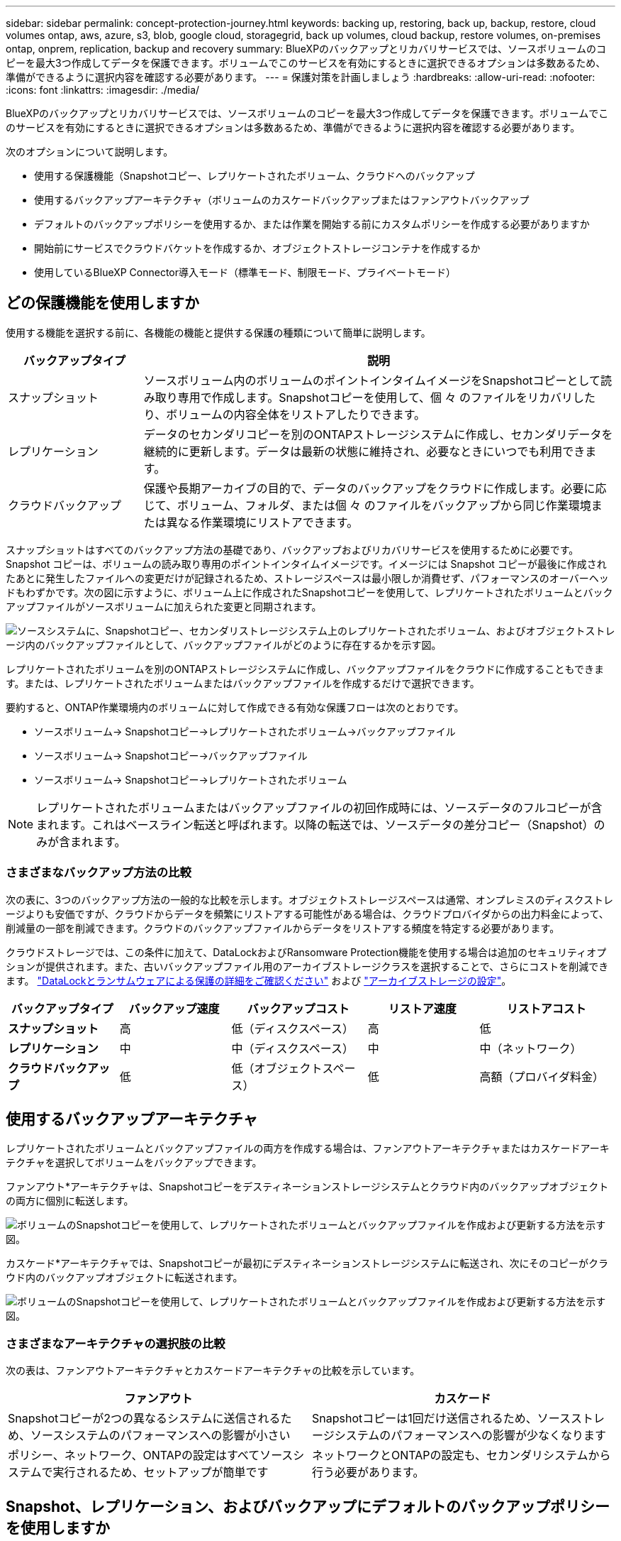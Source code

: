 ---
sidebar: sidebar 
permalink: concept-protection-journey.html 
keywords: backing up, restoring, back up, backup, restore, cloud volumes ontap, aws, azure, s3, blob, google cloud, storagegrid, back up volumes, cloud backup, restore volumes, on-premises ontap, onprem, replication, backup and recovery 
summary: BlueXPのバックアップとリカバリサービスでは、ソースボリュームのコピーを最大3つ作成してデータを保護できます。ボリュームでこのサービスを有効にするときに選択できるオプションは多数あるため、準備ができるように選択内容を確認する必要があります。 
---
= 保護対策を計画しましょう
:hardbreaks:
:allow-uri-read: 
:nofooter: 
:icons: font
:linkattrs: 
:imagesdir: ./media/


[role="lead"]
BlueXPのバックアップとリカバリサービスでは、ソースボリュームのコピーを最大3つ作成してデータを保護できます。ボリュームでこのサービスを有効にするときに選択できるオプションは多数あるため、準備ができるように選択内容を確認する必要があります。

次のオプションについて説明します。

* 使用する保護機能（Snapshotコピー、レプリケートされたボリューム、クラウドへのバックアップ
* 使用するバックアップアーキテクチャ（ボリュームのカスケードバックアップまたはファンアウトバックアップ
* デフォルトのバックアップポリシーを使用するか、または作業を開始する前にカスタムポリシーを作成する必要がありますか
* 開始前にサービスでクラウドバケットを作成するか、オブジェクトストレージコンテナを作成するか
* 使用しているBlueXP Connector導入モード（標準モード、制限モード、プライベートモード）




== どの保護機能を使用しますか

使用する機能を選択する前に、各機能の機能と提供する保護の種類について簡単に説明します。

[cols="20,70"]
|===
| バックアップタイプ | 説明 


| スナップショット | ソースボリューム内のボリュームのポイントインタイムイメージをSnapshotコピーとして読み取り専用で作成します。Snapshotコピーを使用して、個 々 のファイルをリカバリしたり、ボリュームの内容全体をリストアしたりできます。 


| レプリケーション | データのセカンダリコピーを別のONTAPストレージシステムに作成し、セカンダリデータを継続的に更新します。データは最新の状態に維持され、必要なときにいつでも利用できます。 


| クラウドバックアップ | 保護や長期アーカイブの目的で、データのバックアップをクラウドに作成します。必要に応じて、ボリューム、フォルダ、または個 々 のファイルをバックアップから同じ作業環境または異なる作業環境にリストアできます。 
|===
スナップショットはすべてのバックアップ方法の基礎であり、バックアップおよびリカバリサービスを使用するために必要です。Snapshot コピーは、ボリュームの読み取り専用のポイントインタイムイメージです。イメージには Snapshot コピーが最後に作成されたあとに発生したファイルへの変更だけが記録されるため、ストレージスペースは最小限しか消費せず、パフォーマンスのオーバーヘッドもわずかです。次の図に示すように、ボリューム上に作成されたSnapshotコピーを使用して、レプリケートされたボリュームとバックアップファイルがソースボリュームに加えられた変更と同期されます。

image:diagram-321-overview.png["ソースシステムに、Snapshotコピー、セカンダリストレージシステム上のレプリケートされたボリューム、およびオブジェクトストレージ内のバックアップファイルとして、バックアップファイルがどのように存在するかを示す図。"]

レプリケートされたボリュームを別のONTAPストレージシステムに作成し、バックアップファイルをクラウドに作成することもできます。または、レプリケートされたボリュームまたはバックアップファイルを作成するだけで選択できます。

要約すると、ONTAP作業環境内のボリュームに対して作成できる有効な保護フローは次のとおりです。

* ソースボリューム-> Snapshotコピー->レプリケートされたボリューム->バックアップファイル
* ソースボリューム-> Snapshotコピー->バックアップファイル
* ソースボリューム-> Snapshotコピー->レプリケートされたボリューム



NOTE: レプリケートされたボリュームまたはバックアップファイルの初回作成時には、ソースデータのフルコピーが含まれます。これはベースライン転送と呼ばれます。以降の転送では、ソースデータの差分コピー（Snapshot）のみが含まれます。



=== さまざまなバックアップ方法の比較

次の表に、3つのバックアップ方法の一般的な比較を示します。オブジェクトストレージスペースは通常、オンプレミスのディスクストレージよりも安価ですが、クラウドからデータを頻繁にリストアする可能性がある場合は、クラウドプロバイダからの出力料金によって、削減量の一部を削減できます。クラウドのバックアップファイルからデータをリストアする頻度を特定する必要があります。

クラウドストレージでは、この条件に加えて、DataLockおよびRansomware Protection機能を使用する場合は追加のセキュリティオプションが提供されます。また、古いバックアップファイル用のアーカイブストレージクラスを選択することで、さらにコストを削減できます。 link:concept-cloud-backup-policies.html#datalock-and-ransomware-protection["DataLockとランサムウェアによる保護の詳細をご確認ください"] および link:concept-cloud-backup-policies.html#archival-storage-settings["アーカイブストレージの設定"]。

[cols="18,18,22,18,22"]
|===
| バックアップタイプ | バックアップ速度 | バックアップコスト | リストア速度 | リストアコスト 


| *スナップショット* | 高 | 低（ディスクスペース） | 高 | 低 


| *レプリケーション* | 中 | 中（ディスクスペース） | 中 | 中（ネットワーク） 


| *クラウドバックアップ* | 低 | 低（オブジェクトスペース） | 低 | 高額（プロバイダ料金） 
|===


== 使用するバックアップアーキテクチャ

レプリケートされたボリュームとバックアップファイルの両方を作成する場合は、ファンアウトアーキテクチャまたはカスケードアーキテクチャを選択してボリュームをバックアップできます。

ファンアウト*アーキテクチャは、Snapshotコピーをデスティネーションストレージシステムとクラウド内のバックアップオブジェクトの両方に個別に転送します。

image:diagram-321-fanout-detailed.png["ボリュームのSnapshotコピーを使用して、レプリケートされたボリュームとバックアップファイルを作成および更新する方法を示す図。"]

カスケード*アーキテクチャでは、Snapshotコピーが最初にデスティネーションストレージシステムに転送され、次にそのコピーがクラウド内のバックアップオブジェクトに転送されます。

image:diagram-321-cascade-detailed.png["ボリュームのSnapshotコピーを使用して、レプリケートされたボリュームとバックアップファイルを作成および更新する方法を示す図。"]



=== さまざまなアーキテクチャの選択肢の比較

次の表は、ファンアウトアーキテクチャとカスケードアーキテクチャの比較を示しています。

[cols="50,50"]
|===
| ファンアウト | カスケード 


| Snapshotコピーが2つの異なるシステムに送信されるため、ソースシステムのパフォーマンスへの影響が小さい | Snapshotコピーは1回だけ送信されるため、ソースストレージシステムのパフォーマンスへの影響が少なくなります 


| ポリシー、ネットワーク、ONTAPの設定はすべてソースシステムで実行されるため、セットアップが簡単です | ネットワークとONTAPの設定も、セカンダリシステムから行う必要があります。 
|===


== Snapshot、レプリケーション、およびバックアップにデフォルトのバックアップポリシーを使用しますか

NetAppのデフォルトポリシーを使用してバックアップを作成することも、カスタムポリシーを作成することもできます。アクティブ化ウィザードを使用してボリュームのバックアップとリカバリサービスを有効にする場合は、デフォルトのポリシーと、作業環境にすでに存在するその他のポリシー（Cloud Volumes ONTAPシステムまたはオンプレミスのONTAPシステム）を選択できます。既存のポリシーとは異なるポリシーを使用する場合は、アクティブ化ウィザードを開始する前にポリシーを作成する必要があります。

* デフォルトのSnapshotポリシーは、hourly、daily、およびweeklyのSnapshotコピーを作成し、hourlyのSnapshotコピーを6個、dailyを2個、weeklyを2個保持します。
* デフォルトのレプリケーションポリシーでは、日単位Snapshotコピーと週単位Snapshotコピーがレプリケートされ、日単位Snapshotコピーは7個、週単位Snapshotコピーは52個保持されます。
* デフォルトのバックアップポリシーでは、日単位Snapshotコピーと週単位Snapshotコピーがレプリケートされ、日単位Snapshotコピーは7個、週単位Snapshotコピーは52個保持されます。


レプリケーションまたはバックアップのカスタムポリシーを作成する場合は、ポリシーラベル（「daily」や「weekly」など）がSnapshotポリシーのラベルと一致している必要があります。一致していないと、レプリケートされたボリュームとバックアップファイルは作成されません。カスタムポリシーは、System ManagerまたはONTAPコマンドラインインターフェイス（CLI）を使用して作成できます。

https://docs.netapp.com/us-en/ontap/task_dp_configure_snapshot.html["System Managerを使用してSnapshotポリシーを作成します"^]
https://docs.netapp.com/us-en/ontap/data-protection/create-snapshot-policy-task.html["ONTAP CLIを使用してSnapshotポリシーを作成します"^]
https://docs.netapp.com/us-en/ontap/task_dp_create_custom_data_protection_policies.html["System Managerを使用してレプリケーションポリシーを作成します"^]
https://docs.netapp.com/us-en/ontap/data-protection/create-custom-replication-policy-concept.html["ONTAP CLIを使用してレプリケーションポリシーを作成します"^]
https://docs.netapp.com/us-en/ontap/task_dp_back_up_to_cloud.html#create-a-custom-cloud-backup-policy["System Managerを使用してバックアップポリシーを作成"^]
https://docs.netapp.com/us-en/ontap-cli-9131/snapmirror-policy-create.html#description["ONTAP CLIを使用してバックアップポリシーを作成します"^]

*注：* System Managerを使用している場合は、レプリケーションポリシーのポリシータイプとして* Asynchronous *を選択し、オブジェクトポリシーにバックアップする場合は* Asynchronous *と* Back up to cloud *を選択します。

BlueXPのバックアップとリカバリのUIで、オブジェクトストレージポリシーへのバックアップを作成できます。の項を参照してください link:task-manage-backups-ontap.html#add-a-new-backup-policy["新しいバックアップポリシーを追加しています"] を参照してください。Snapshotポリシーとレプリケーションポリシーは、System ManagerまたはONTAP CLIを使用して作成する必要があります。

ここでは、カスタムポリシーを作成する場合に役立つONTAP CLIコマンドの例をいくつか示します。として_admin_vserver（Storage VM）を使用する必要があります `<vserver_name>` を参照してください。

[cols="30,70"]
|===
| Policy概要の略 | コマンドを実行します 


| 単純なSnapshotポリシー | `snapshot policy create -policy WeeklySnapshotPolicy -enabled true -schedule1 weekly -count1 10 -vserver ClusterA -snapmirror-label1 weekly` 


| クラウドへのシンプルなバックアップ | `snapmirror policy create -policy <policy_name> -transfer-priority normal -vserver <vserver_name> -create-snapshot-on-source false -type vault`
`snapmirror policy add-rule -policy <policy_name> -vserver <vserver_name> -snapmirror-label <snapmirror_label> -keep` 


| DataLockとランサムウェア対策でクラウドにバックアップ | `snapmirror policy create -policy CloudBackupService-Enterprise -snapshot-lock-mode enterprise -vserver <vserver_name>`
`snapmirror policy add-rule -policy CloudBackupService-Enterprise -retention-period 30days` 


| アーカイブストレージクラスを使用したクラウドへのバックアップ | `snapmirror policy create -vserver <vserver_name> -policy <policy_name> -archive-after-days <days> -create-snapshot-on-source false -type vault`
`snapmirror policy add-rule -policy <policy_name> -vserver <vserver_name> -snapmirror-label <snapmirror_label> -keep` 


| 別のストレージシステムへのシンプルなレプリケーション | `snapmirror policy create -policy <policy_name> -type async-mirror -vserver <vserver_name>`
`snapmirror policy add-rule -policy <policy_name> -vserver <vserver_name> -snapmirror-label <snapmirror_label> -keep` 
|===

NOTE: クラウドへのバックアップ関係に使用できるのはバックアップポリシーのみです。



=== ポリシーはどこに配置されていますか？

バックアップポリシーは、使用するバックアップアーキテクチャ（ファンアウトまたはカスケード）に応じてさまざまな場所に配置されます。レプリケーションポリシーとバックアップポリシーは同じようには設計されていません。2つのONTAPストレージシステムとオブジェクトへのバックアップでは、ストレージプロバイダがデスティネーションとして使用されるためです。

Snapshotポリシーは常にプライマリストレージシステムに存在します。

レプリケーションポリシーは常にセカンダリストレージシステムに存在します。

オブジェクトへのバックアップポリシーは、ソースボリュームが配置されているシステム上に作成されます。ファンアウト構成の場合はプライマリクラスタ、カスケード構成の場合はセカンダリクラスタになります。

これらの違いを表に示します。

[cols="25,25,25,25"]
|===
| アーキテクチャ | スナップショットポリシー | レプリケーションポリシー | バックアップポリシー 


| *ファンアウト* | プライマリ | セカンダリ | プライマリ 


| *カスケード* | プライマリ | セカンダリ | セカンダリ 
|===
そのため、カスケードアーキテクチャを使用するときにカスタムポリシーを作成する場合は、レプリケートされたボリュームが作成されるセカンダリシステムにレプリケーションポリシーとオブジェクトへのバックアップポリシーを作成する必要があります。ファンアウトアーキテクチャを使用するときにカスタムポリシーを作成する場合は、複製されたボリュームが作成されるセカンダリシステムでレプリケーションポリシーを作成し、プライマリシステムでオブジェクトポリシーにバックアップする必要があります。

すべてのONTAPシステムに存在するデフォルトのポリシーを使用している場合は、すべて設定されています。



== 独自のオブジェクトストレージコンテナを作成しますか

作業環境のオブジェクトストレージにバックアップファイルを作成すると、デフォルトでは、バックアップおよびリカバリサービスによって、設定したオブジェクトストレージアカウントにバックアップファイル用のコンテナ（バケットまたはストレージアカウント）が作成されます。AWSバケットまたはGCPバケットのデフォルトの名前は「netapp-backup-gp <uuid>」です。Azure BLOBストレージアカウントの名前は「netappbackup <uuid>」です。

特定のプレフィックスを使用したり、特別なプロパティを割り当てたりする場合は、オブジェクトプロバイダアカウントでコンテナを自分で作成できます。独自のコンテナを作成する場合は、アクティブ化ウィザードを開始する前にコンテナを作成する必要があります。コンテナは、ONTAPボリュームのバックアップファイルの格納専用に使用する必要があります。それ以外の目的に使用することはできません。バックアップアクティベーションウィザードは、選択したアカウントとクレデンシャル用にプロビジョニングされたコンテナを自動的に検出し、使用するコンテナを選択できるようにします。

バケットはBlueXPまたはクラウドプロバイダから作成できます。

* https://docs.netapp.com/us-en/bluexp-s3-storage/task-add-s3-bucket.html["BlueXPでS3バケットを作成"]
* https://docs.netapp.com/us-en/bluexp-blob-storage/task-add-blob-storage.html["BlueXPからAzure BLOBストレージアカウントを作成します"]
* https://docs.netapp.com/us-en/bluexp-google-cloud-storage/task-add-gcp-bucket.html["BlueXPからGoogle Cloud Storageバケットを作成"]


*注：*現時点では、StorageGRIDシステムでバックアップを作成する際に独自のS3バケットを使用することはできません。

「netapp-backup-xxxxxx」以外のバケットプレフィックスを使用する場合は、コネクタIAMロールのS3権限を変更する必要があります。詳細については、AWS S3へのバックアップの作成に関するトピックを参照してください。



=== バケットの詳細設定

古いバックアップファイルをアーカイブストレージに移動する場合、またはDataLockおよびRansomware Protectionを有効にしてバックアップファイルをロックし、ランサムウェアの可能性がないかスキャンする場合は、特定の構成設定でコンテナを作成する必要があります。

* 現時点では、クラスタでONTAP 9.10.1以降のソフトウェアを使用している場合、独自のバケット上のアーカイブストレージはAWS S3ストレージでサポートされています。デフォルトでは、バックアップはS3_Standard_storageクラスで開始されます。適切なライフサイクルルールを使用してバケットを作成します。
+
** バケットのスコープ全体のオブジェクトを30日後にS3_Standard-IA_に移動します。
** 「smc_push_to_archive：true」タグのオブジェクトを_Glacier Flexible Retrieval_（旧S3 Glacier）に移動します。


* DataLockとランサムウェア対策は、クラスタでONTAP 9.11.1以降のソフトウェアを使用している場合はAWSストレージ、ONTAP 9.12.1以降のソフトウェアを使用している場合はAzureストレージでサポートされます。
+
** AWSの場合、30日間の保持期間を使用してバケットのオブジェクトロックを有効にする必要があります。
** Azureの場合は、バージョンレベルの変更不可をサポートするストレージクラスを作成する必要があります。






== どのBlueXP Connector導入モードを使用していますか

すでにBlueXPを使用してストレージを管理している場合は、BlueXP Connectorがインストールされています。BlueXPのバックアップとリカバリで同じコネクタを使用する予定なら、準備は万端です。別のコネクタを使用する必要がある場合は、バックアップとリカバリの実装を開始する前に、コネクタをインストールする必要があります。

BlueXPには複数の導入モードが用意されており、ビジネスやセキュリティの要件に合わせてBlueXPを使用できます。_Standard mode__はBlueXP SaaSレイヤを活用してすべての機能を提供しますが、_restricted mode_and_private mode__は接続が制限されている組織で使用できます。

https://docs.netapp.com/us-en/bluexp-setup-admin/concept-modes.html["BlueXPの導入モードの詳細については、こちらをご覧ください"^]。
https://www.netapp.tv/details/30567["BlueXPの導入モードに関するビデオをご覧ください"]。



=== 完全なインターネット接続を備えたサイトのサポート

インターネットに完全に接続されたサイト（「標準モード」または「SaaSモード」とも呼ばれます）でBlueXPのバックアップとリカバリを使用する場合は、BlueXPで管理しているオンプレミスのONTAPシステムまたはCloud Volumes ONTAPシステムにレプリケートされたボリュームを作成できます。 また、サポートされている任意のクラウドプロバイダのオブジェクトストレージにバックアップファイルを作成できます。 link:concept-ontap-backup-to-cloud.html#supported-backup-destinations["サポートされているバックアップ先の完全なリストを参照してください"]。

有効なコネクタの場所のリストについては、バックアップファイルを作成するクラウドプロバイダのバックアップトピックを参照してください。コネクタをLinuxマシンに手動でインストールするか、特定のクラウドプロバイダに導入する必要がある場合は、いくつかの制限事項があります。

ifdef::aws[]

* link:task-backup-to-s3.html["Cloud Volumes ONTAP データを Amazon S3 にバックアップします"]
* link:task-backup-onprem-to-aws.html["オンプレミスの ONTAP データを Amazon S3 にバックアップ"]


endif::aws[]

ifdef::azure[]

* link:task-backup-to-azure.html["Cloud Volumes ONTAP データを Azure Blob にバックアップ"]
* link:task-backup-onprem-to-azure.html["オンプレミスの ONTAP データを Azure Blob にバックアップ"]


endif::azure[]

ifdef::gcp[]

* link:task-backup-to-gcp.html["Cloud Volumes ONTAP データを Google Cloud にバックアップ"]
* link:task-backup-onprem-to-gcp.html["オンプレミスの ONTAP データを Google Cloud にバックアップ"]


endif::gcp[]

* link:task-backup-onprem-private-cloud.html["オンプレミスの ONTAP データを StorageGRID にバックアップ"]




=== インターネット接続が制限されているサイトのサポート

BlueXPのバックアップとリカバリは、インターネット接続が制限されているサイト（「制限モード」とも呼ばれます）でボリュームデータをバックアップするために使用できます。この場合は、制限されたリージョンにBlueXP Connectorを導入する必要があります。

ifdef::aws[]

* AWSの商用リージョンにインストールされているCloud Volumes ONTAP システムからAmazon S3にデータをバックアップできます。方法を参照してください link:task-backup-to-s3.html["Cloud Volumes ONTAP データを Amazon S3 にバックアップします"]。


endif::aws[]

ifdef::azure[]

* Azureの商用リージョンにインストールされているCloud Volumes ONTAP システムからAzure Blobにデータをバックアップできます。方法を参照してください link:task-backup-to-azure.html["Cloud Volumes ONTAP データを Azure Blob にバックアップ"]。


endif::azure[]



=== インターネットに接続されていないサイトをサポート

インターネットに接続されていないサイト（「プライベートモード」または「ダーク」サイトとも呼ばれます）では、BlueXPのバックアップとリカバリを使用してボリュームデータをバックアップできます。この場合は、同じサイトのLinuxホストにBlueXP Connectorを導入する必要があります。

* ローカルのオンプレミスONTAP システムからローカルのStorageGRID システムにデータをバックアップできます。方法を参照してください  link:task-backup-onprem-private-cloud.html["オンプレミスの ONTAP データを StorageGRID にバックアップ"] を参照してください。
ifdef：aws []


endif::aws[]

ifdef::azure[]

endif::azure[]
